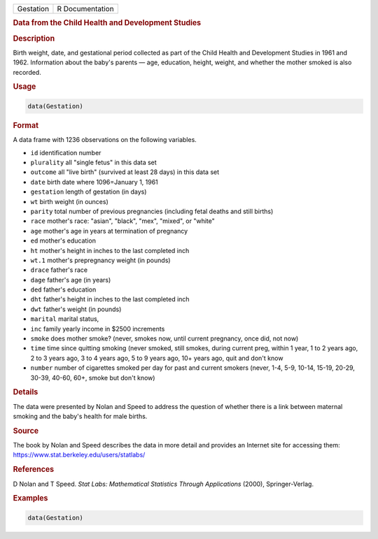 .. container::

   ========= ===============
   Gestation R Documentation
   ========= ===============

   .. rubric:: Data from the Child Health and Development Studies
      :name: Gestation

   .. rubric:: Description
      :name: description

   Birth weight, date, and gestational period collected as part of the
   Child Health and Development Studies in 1961 and 1962. Information
   about the baby's parents — age, education, height, weight, and
   whether the mother smoked is also recorded.

   .. rubric:: Usage
      :name: usage

   .. code:: R

      data(Gestation)

   .. rubric:: Format
      :name: format

   A data frame with 1236 observations on the following variables.

   -  ``id`` identification number

   -  ``plurality`` all "single fetus" in this data set

   -  ``outcome`` all "live birth" (survived at least 28 days) in this
      data set

   -  ``date`` birth date where 1096=January 1, 1961

   -  ``gestation`` length of gestation (in days)

   -  ``wt`` birth weight (in ounces)

   -  ``parity`` total number of previous pregnancies (including fetal
      deaths and still births)

   -  ``race`` mother's race: "asian", "black", "mex", "mixed", or
      "white"

   -  ``age`` mother's age in years at termination of pregnancy

   -  ``ed`` mother's education

   -  ``ht`` mother's height in inches to the last completed inch

   -  ``wt.1`` mother's prepregnancy weight (in pounds)

   -  ``drace`` father's race

   -  ``dage`` father's age (in years)

   -  ``ded`` father's education

   -  ``dht`` father's height in inches to the last completed inch

   -  ``dwt`` father's weight (in pounds)

   -  ``marital`` marital status,

   -  ``inc`` family yearly income in $2500 increments

   -  ``smoke`` does mother smoke? (never, smokes now, until current
      pregnancy, once did, not now)

   -  ``time`` time since quitting smoking (never smoked, still smokes,
      during current preg, within 1 year, 1 to 2 years ago, 2 to 3 years
      ago, 3 to 4 years ago, 5 to 9 years ago, 10+ years ago, quit and
      don't know

   -  ``number`` number of cigarettes smoked per day for past and
      current smokers (never, 1-4, 5-9, 10-14, 15-19, 20-29, 30-39,
      40-60, 60+, smoke but don't know)

   .. rubric:: Details
      :name: details

   The data were presented by Nolan and Speed to address the question of
   whether there is a link between maternal smoking and the baby's
   health for male births.

   .. rubric:: Source
      :name: source

   The book by Nolan and Speed describes the data in more detail and
   provides an Internet site for accessing them:
   https://www.stat.berkeley.edu/users/statlabs/

   .. rubric:: References
      :name: references

   D Nolan and T Speed. *Stat Labs: Mathematical Statistics Through
   Applications* (2000), Springer-Verlag.

   .. rubric:: Examples
      :name: examples

   .. code:: R

      data(Gestation)
